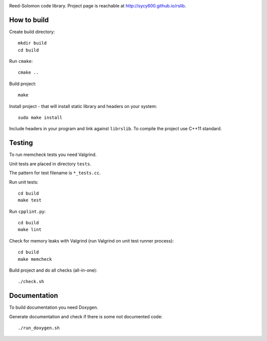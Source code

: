 .. image:: https://secure.travis-ci.org/sycy600/rslib.png

Reed-Solomon code library. Project page is reachable at http://sycy600.github.io/rslib.

How to build
============

Create build directory::

    mkdir build
    cd build

Run ``cmake``::

    cmake ..

Build project::

    make

Install project - that will install static library and headers on your system::

    sudo make install

Include headers in your program and link against ``librslib``. To compile the project
use C++11 standard.

Testing
=======

To run memcheck tests you need Valgrind.

Unit tests are placed in directory ``tests``.

The pattern for test filename is ``*_tests.cc``.

Run unit tests::

    cd build
    make test

Run ``cpplint.py``::

    cd build
    make lint

Check for memory leaks with Valgrind (run Valgrind on unit
test runner process)::

    cd build
    make memcheck

Build project and do all checks (all-in-one)::

    ./check.sh

Documentation
=============

To build documentation you need Doxygen.

Generate documentation and check if there is some not
documented code::

    ./run_doxygen.sh
